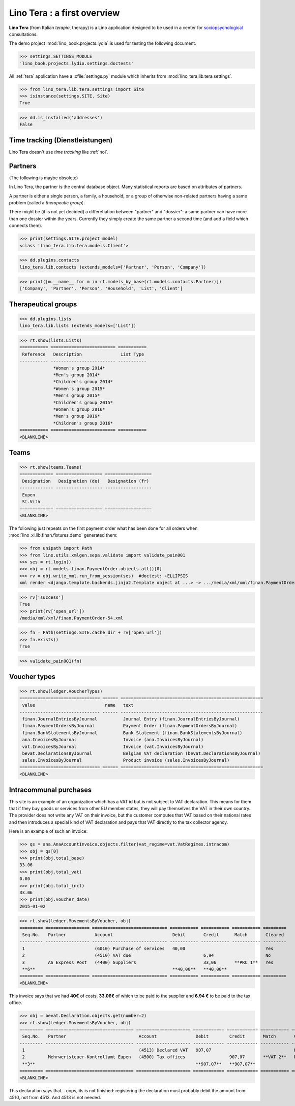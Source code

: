 .. _tera.specs:
.. _presto.specs.psico:

=============================
Lino Tera : a first overview
=============================

.. to run only this test:

    $ python setup.py test -s tests.SpecsTests.test_tera
    
    doctest init

    >>> from lino import startup
    >>> startup('lino_book.projects.lydia.settings.doctests')
    >>> from lino.api.doctest import *

**Lino Tera** (from Italian *terapia*, therapy) is a Lino application
designed to be used in a center for `sociopsychological
<https://en.wikipedia.org/wiki/Social_psychology>`_ consultations.

The demo project :mod:`lino_book.projects.lydia` is used for testing
the following document.

>>> settings.SETTINGS_MODULE
'lino_book.projects.lydia.settings.doctests'


All :ref:`tera` application have a :xfile:`settings.py` module which
inherits from :mod:`lino_tera.lib.tera.settings`.

>>> from lino_tera.lib.tera.settings import Site
>>> isinstance(settings.SITE, Site)
True

>>> dd.is_installed('addresses')
False


Time tracking (Dienstleistungen)
================================

Lino Tera doesn't use *time tracking* like :ref:`noi`.


Partners
========

(The following is maybe obsolete)

In Lino Tera, the partner is the central database object.  Many
statistical reports are based on attributes of partners.

A partner is either a single person, a family, a household, or a group
of otherwise non-related partners having a same problem (called a
*therapeutic group*).

There might be (it is not yet decided) a differetiation between
"partner" and "dossier": a same partner can have more than one dossier
within the years. Currently they simply create the same partner a
second time (and add a field which connects them).

>>> print(settings.SITE.project_model)
<class 'lino_tera.lib.tera.models.Client'>

>>> dd.plugins.contacts
lino_tera.lib.contacts (extends_models=['Partner', 'Person', 'Company'])

>>> print([m.__name__ for m in rt.models_by_base(rt.models.contacts.Partner)])
['Company', 'Partner', 'Person', 'Household', 'List', 'Client']


Therapeutical groups
====================

>>> dd.plugins.lists
lino_tera.lib.lists (extends_models=['List'])

>>> rt.show(lists.Lists)
=========== ========================= ===========
 Reference   Description               List Type
----------- ------------------------- -----------
             *Women's group 2014*
             *Men's group 2014*
             *Children's group 2014*
             *Women's group 2015*
             *Men's group 2015*
             *Children's group 2015*
             *Women's group 2016*
             *Men's group 2016*
             *Children's group 2016*
=========== ========================= ===========
<BLANKLINE>


.. _presto.specs.teams:

Teams
=====

>>> rt.show(teams.Teams)
============= ================== ==================
 Designation   Designation (de)   Designation (fr)
------------- ------------------ ------------------
 Eupen
 St.Vith
============= ================== ==================
<BLANKLINE>


The following just repeats on the first payment order what has been
done for all orders when :mod:`lino_xl.lib.finan.fixtures.demo`
generated them:

>>> from unipath import Path
>>> from lino.utils.xmlgen.sepa.validate import validate_pain001
>>> ses = rt.login()
>>> obj = rt.models.finan.PaymentOrder.objects.all()[0]
>>> rv = obj.write_xml.run_from_session(ses)  #doctest: +ELLIPSIS
xml render <django.template.backends.jinja2.Template object at ...> -> .../media/xml/xml/finan.PaymentOrder-54.xml ('en', {})

>>> rv['success']
True
>>> print(rv['open_url'])
/media/xml/xml/finan.PaymentOrder-54.xml

>>> fn = Path(settings.SITE.cache_dir + rv['open_url'])
>>> fn.exists()
True

>>> validate_pain001(fn)


Voucher types
=============

>>> rt.show(ledger.VoucherTypes)
=============================== ====== =======================================================
 value                           name   text
------------------------------- ------ -------------------------------------------------------
 finan.JournalEntriesByJournal          Journal Entry (finan.JournalEntriesByJournal)
 finan.PaymentOrdersByJournal           Payment Order (finan.PaymentOrdersByJournal)
 finan.BankStatementsByJournal          Bank Statement (finan.BankStatementsByJournal)
 ana.InvoicesByJournal                  Invoice (ana.InvoicesByJournal)
 vat.InvoicesByJournal                  Invoice (vat.InvoicesByJournal)
 bevat.DeclarationsByJournal            Belgian VAT declaration (bevat.DeclarationsByJournal)
 sales.InvoicesByJournal                Product invoice (sales.InvoicesByJournal)
=============================== ====== =======================================================
<BLANKLINE>


Intracommunal purchases
=======================

This site is an example of an organization which has a VAT id but is
not subject to VAT declaration. This means for them that if they buy
goods or services from other EU member states, they will pay
themselves the VAT in their own country. The provider does not write
any VAT on their invoice, but the customer computes that VAT based on
their national rates and then introduces a special kind of VAT
declaration and pays that VAT directly to the tax collector agency.

Here is an example of such an invoice:

>>> qs = ana.AnaAccountInvoice.objects.filter(vat_regime=vat.VatRegimes.intracom)
>>> obj = qs[0]
>>> print(obj.total_base)
33.06
>>> print(obj.total_vat)
0.00
>>> print(obj.total_incl)
33.06
>>> print(obj.voucher_date)
2015-01-02

>>> rt.show(ledger.MovementsByVoucher, obj)
========= ================= ============================= =========== =========== =========== =========
 Seq.No.   Partner           Account                       Debit       Credit      Match       Cleared
--------- ----------------- ----------------------------- ----------- ----------- ----------- ---------
 1                           (6010) Purchase of services   40,00                               Yes
 2                           (4510) VAT due                            6,94                    No
 3         AS Express Post   (4400) Suppliers                          33,06       **PRC 1**   Yes
 **6**                                                     **40,00**   **40,00**
========= ================= ============================= =========== =========== =========== =========
<BLANKLINE>


This invoice says that we had **40€** of costs, **33.06€** of which to
be paid to the supplier and **6.94 €** to be paid to the tax office.


>>> obj = bevat.Declaration.objects.get(number=2)
>>> rt.show(ledger.MovementsByVoucher, obj)
========= ================================== ===================== ============ ============ =========== =========
 Seq.No.   Partner                            Account               Debit        Credit       Match       Cleared
--------- ---------------------------------- --------------------- ------------ ------------ ----------- ---------
 1                                            (4513) Declared VAT   907,07                                No
 2         Mehrwertsteuer-Kontrollamt Eupen   (4500) Tax offices                 907,07       **VAT 2**   No
 **3**                                                              **907,07**   **907,07**
========= ================================== ===================== ============ ============ =========== =========
<BLANKLINE>

This declaration says that... oops, its is not finished: registering
the declaration must probably debit the amount from 4510, not
from 4513. And 4513 is not needed.
